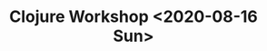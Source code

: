 #+TITLE: Clojure Workshop
#+DESCRIPTION: Source code samples from book Clojure workshop
#+TITLE: <2020-08-16 Sun>



